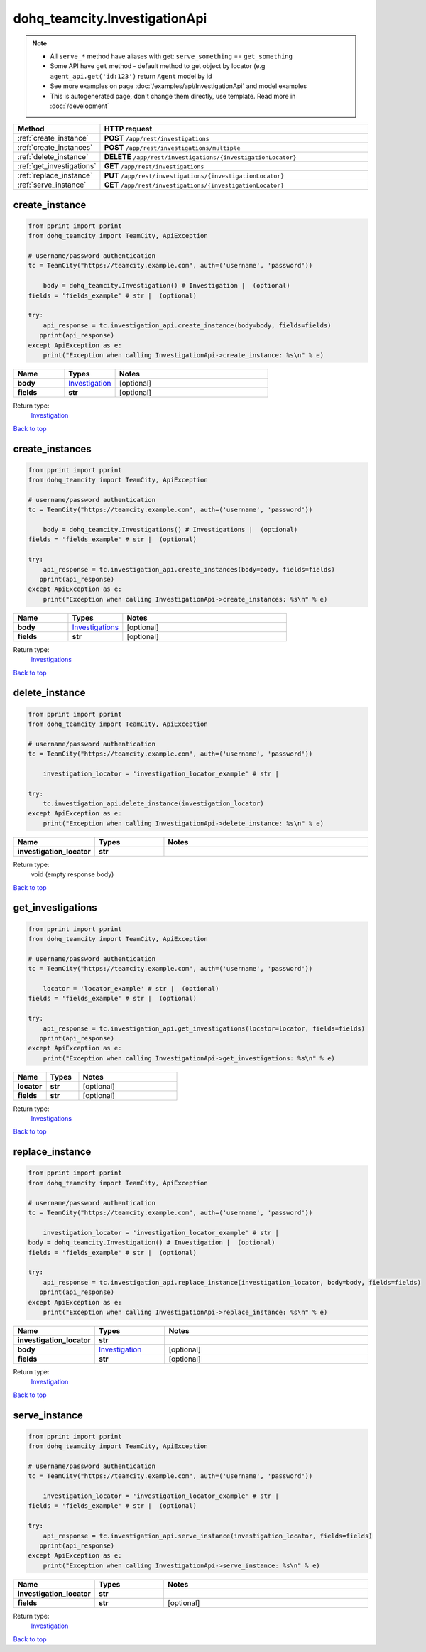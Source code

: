 dohq_teamcity.InvestigationApi
######################################

.. note::

   + All ``serve_*`` method have aliases with get: ``serve_something`` == ``get_something``
   + Some API have ``get`` method - default method to get object by locator (e.g ``agent_api.get('id:123')`` return ``Agent`` model by id
   + See more examples on page :doc:`/examples/api/InvestigationApi` and model examples
   + This is autogenerated page, don't change them directly, use template. Read more in :doc:`/development`

.. list-table::
   :widths: 20 80
   :header-rows: 1

   * - Method
     - HTTP request
   * - :ref:`create_instance`
     - **POST** ``/app/rest/investigations``
   * - :ref:`create_instances`
     - **POST** ``/app/rest/investigations/multiple``
   * - :ref:`delete_instance`
     - **DELETE** ``/app/rest/investigations/{investigationLocator}``
   * - :ref:`get_investigations`
     - **GET** ``/app/rest/investigations``
   * - :ref:`replace_instance`
     - **PUT** ``/app/rest/investigations/{investigationLocator}``
   * - :ref:`serve_instance`
     - **GET** ``/app/rest/investigations/{investigationLocator}``

.. _create_instance:

create_instance
-----------------

.. code-block:: python

    from pprint import pprint
    from dohq_teamcity import TeamCity, ApiException

    # username/password authentication
    tc = TeamCity("https://teamcity.example.com", auth=('username', 'password'))

        body = dohq_teamcity.Investigation() # Investigation |  (optional)
    fields = 'fields_example' # str |  (optional)

    try:
        api_response = tc.investigation_api.create_instance(body=body, fields=fields)
       pprint(api_response)
    except ApiException as e:
        print("Exception when calling InvestigationApi->create_instance: %s\n" % e)



.. list-table::
   :widths: 20 20 60
   :header-rows: 1

   * - Name
     - Types
     - Notes

   * - **body**
     - `Investigation <../models/Investigation.html>`_
     - [optional] 
   * - **fields**
     - **str**
     - [optional] 

Return type:
    `Investigation <../models/Investigation.html>`_

`Back to top <#>`_

.. _create_instances:

create_instances
-----------------

.. code-block:: python

    from pprint import pprint
    from dohq_teamcity import TeamCity, ApiException

    # username/password authentication
    tc = TeamCity("https://teamcity.example.com", auth=('username', 'password'))

        body = dohq_teamcity.Investigations() # Investigations |  (optional)
    fields = 'fields_example' # str |  (optional)

    try:
        api_response = tc.investigation_api.create_instances(body=body, fields=fields)
       pprint(api_response)
    except ApiException as e:
        print("Exception when calling InvestigationApi->create_instances: %s\n" % e)



.. list-table::
   :widths: 20 20 60
   :header-rows: 1

   * - Name
     - Types
     - Notes

   * - **body**
     - `Investigations <../models/Investigations.html>`_
     - [optional] 
   * - **fields**
     - **str**
     - [optional] 

Return type:
    `Investigations <../models/Investigations.html>`_

`Back to top <#>`_

.. _delete_instance:

delete_instance
-----------------

.. code-block:: python

    from pprint import pprint
    from dohq_teamcity import TeamCity, ApiException

    # username/password authentication
    tc = TeamCity("https://teamcity.example.com", auth=('username', 'password'))

        investigation_locator = 'investigation_locator_example' # str | 

    try:
        tc.investigation_api.delete_instance(investigation_locator)
    except ApiException as e:
        print("Exception when calling InvestigationApi->delete_instance: %s\n" % e)



.. list-table::
   :widths: 20 20 60
   :header-rows: 1

   * - Name
     - Types
     - Notes

   * - **investigation_locator**
     - **str**
     - 

Return type:
    void (empty response body)

`Back to top <#>`_

.. _get_investigations:

get_investigations
-----------------

.. code-block:: python

    from pprint import pprint
    from dohq_teamcity import TeamCity, ApiException

    # username/password authentication
    tc = TeamCity("https://teamcity.example.com", auth=('username', 'password'))

        locator = 'locator_example' # str |  (optional)
    fields = 'fields_example' # str |  (optional)

    try:
        api_response = tc.investigation_api.get_investigations(locator=locator, fields=fields)
       pprint(api_response)
    except ApiException as e:
        print("Exception when calling InvestigationApi->get_investigations: %s\n" % e)



.. list-table::
   :widths: 20 20 60
   :header-rows: 1

   * - Name
     - Types
     - Notes

   * - **locator**
     - **str**
     - [optional] 
   * - **fields**
     - **str**
     - [optional] 

Return type:
    `Investigations <../models/Investigations.html>`_

`Back to top <#>`_

.. _replace_instance:

replace_instance
-----------------

.. code-block:: python

    from pprint import pprint
    from dohq_teamcity import TeamCity, ApiException

    # username/password authentication
    tc = TeamCity("https://teamcity.example.com", auth=('username', 'password'))

        investigation_locator = 'investigation_locator_example' # str | 
    body = dohq_teamcity.Investigation() # Investigation |  (optional)
    fields = 'fields_example' # str |  (optional)

    try:
        api_response = tc.investigation_api.replace_instance(investigation_locator, body=body, fields=fields)
       pprint(api_response)
    except ApiException as e:
        print("Exception when calling InvestigationApi->replace_instance: %s\n" % e)



.. list-table::
   :widths: 20 20 60
   :header-rows: 1

   * - Name
     - Types
     - Notes

   * - **investigation_locator**
     - **str**
     - 
   * - **body**
     - `Investigation <../models/Investigation.html>`_
     - [optional] 
   * - **fields**
     - **str**
     - [optional] 

Return type:
    `Investigation <../models/Investigation.html>`_

`Back to top <#>`_

.. _serve_instance:

serve_instance
-----------------

.. code-block:: python

    from pprint import pprint
    from dohq_teamcity import TeamCity, ApiException

    # username/password authentication
    tc = TeamCity("https://teamcity.example.com", auth=('username', 'password'))

        investigation_locator = 'investigation_locator_example' # str | 
    fields = 'fields_example' # str |  (optional)

    try:
        api_response = tc.investigation_api.serve_instance(investigation_locator, fields=fields)
       pprint(api_response)
    except ApiException as e:
        print("Exception when calling InvestigationApi->serve_instance: %s\n" % e)



.. list-table::
   :widths: 20 20 60
   :header-rows: 1

   * - Name
     - Types
     - Notes

   * - **investigation_locator**
     - **str**
     - 
   * - **fields**
     - **str**
     - [optional] 

Return type:
    `Investigation <../models/Investigation.html>`_

`Back to top <#>`_


